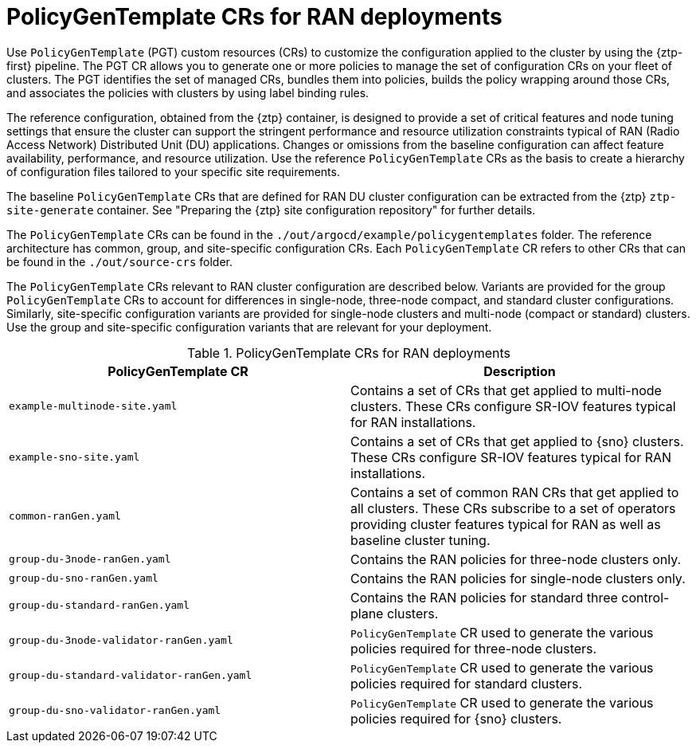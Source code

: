 // Module included in the following assemblies:
//
// * scalability_and_performance/ztp_far_edge/ztp-configuring-managed-clusters-policies.adoc

:_module-type: CONCEPT
[id="ztp-policygentemplates-for-ran_{context}"]
= PolicyGenTemplate CRs for RAN deployments

Use `PolicyGenTemplate` (PGT) custom resources (CRs) to customize the configuration applied to the cluster by using the {ztp-first} pipeline. The PGT CR allows you to generate one or more policies to manage the set of configuration CRs on your fleet of clusters. The PGT identifies the set of managed CRs, bundles them into policies, builds the policy wrapping around those CRs, and associates the policies with clusters by using label binding rules.

The reference configuration, obtained from the {ztp} container, is designed to provide a set of critical features and node tuning settings that ensure the cluster can support the stringent performance and resource utilization constraints typical of RAN (Radio Access Network) Distributed Unit (DU) applications. Changes or omissions from the baseline configuration can affect feature availability, performance, and resource utilization. Use the reference `PolicyGenTemplate` CRs as the basis to create a hierarchy of configuration files tailored to your specific site requirements.

The baseline `PolicyGenTemplate` CRs that are defined for RAN DU cluster configuration can be extracted from the {ztp} `ztp-site-generate` container. See "Preparing the {ztp} site configuration repository" for further details.

The `PolicyGenTemplate` CRs can be found in the `./out/argocd/example/policygentemplates` folder. The reference architecture has common, group, and site-specific configuration CRs. Each `PolicyGenTemplate` CR refers to other CRs that can be found in the `./out/source-crs` folder.

The `PolicyGenTemplate` CRs relevant to RAN cluster configuration are described below. Variants are provided for the group `PolicyGenTemplate` CRs to account for differences in single-node, three-node compact, and standard cluster configurations. Similarly, site-specific configuration variants are provided for single-node clusters and multi-node (compact or standard) clusters. Use the group and site-specific configuration variants that are relevant for your deployment.

.PolicyGenTemplate CRs for RAN deployments
[cols=2*, options="header"]
|====
|PolicyGenTemplate CR
|Description

|`example-multinode-site.yaml`
|Contains a set of CRs that get applied to multi-node clusters. These CRs configure SR-IOV features typical for RAN installations.

|`example-sno-site.yaml`
|Contains a set of CRs that get applied to {sno} clusters. These CRs configure SR-IOV features typical for RAN installations.

|`common-ranGen.yaml`
|Contains a set of common RAN CRs that get applied to all clusters. These CRs subscribe to a set of operators providing cluster features typical for RAN as well as baseline cluster tuning.

|`group-du-3node-ranGen.yaml`
|Contains the RAN policies for three-node clusters only.

|`group-du-sno-ranGen.yaml`
|Contains the RAN policies for single-node clusters only.

|`group-du-standard-ranGen.yaml`
|Contains the RAN policies for standard three control-plane clusters.

|`group-du-3node-validator-ranGen.yaml`
|`PolicyGenTemplate` CR used to generate the various policies required for three-node clusters.

|`group-du-standard-validator-ranGen.yaml`
|`PolicyGenTemplate` CR used to generate the various policies required for standard clusters.

|`group-du-sno-validator-ranGen.yaml`
|`PolicyGenTemplate` CR used to generate the various policies required for {sno} clusters.
|====
